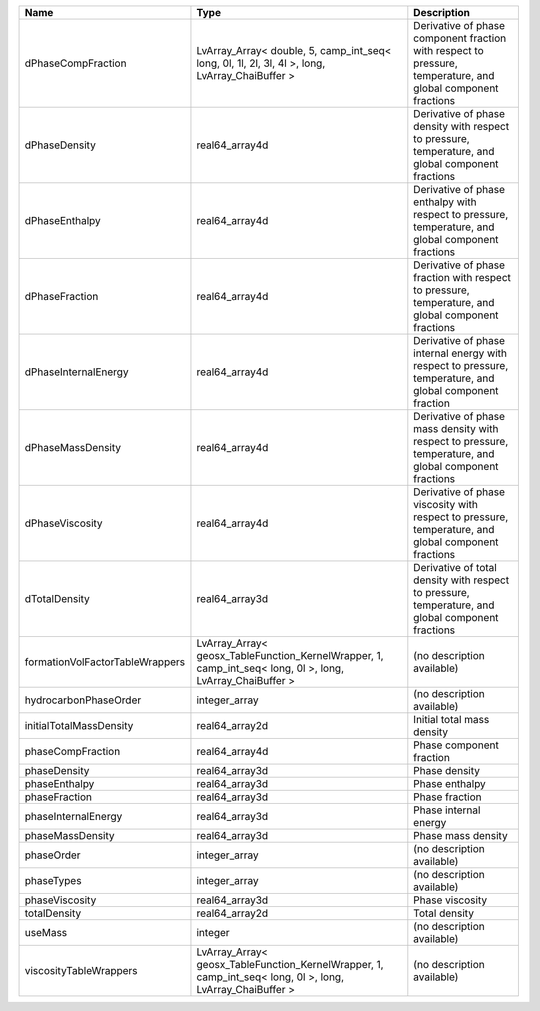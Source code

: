 

=============================== ========================================================================================================= ============================================================================================================ 
Name                            Type                                                                                                      Description                                                                                                  
=============================== ========================================================================================================= ============================================================================================================ 
dPhaseCompFraction              LvArray_Array< double, 5, camp_int_seq< long, 0l, 1l, 2l, 3l, 4l >, long, LvArray_ChaiBuffer >            Derivative of phase component fraction with respect to pressure, temperature, and global component fractions 
dPhaseDensity                   real64_array4d                                                                                            Derivative of phase density with respect to pressure, temperature, and global component fractions            
dPhaseEnthalpy                  real64_array4d                                                                                            Derivative of phase enthalpy with respect to pressure, temperature, and global component fractions           
dPhaseFraction                  real64_array4d                                                                                            Derivative of phase fraction with respect to pressure, temperature, and global component fractions           
dPhaseInternalEnergy            real64_array4d                                                                                            Derivative of phase internal energy with respect to pressure, temperature, and global component fraction     
dPhaseMassDensity               real64_array4d                                                                                            Derivative of phase mass density with respect to pressure, temperature, and global component fractions       
dPhaseViscosity                 real64_array4d                                                                                            Derivative of phase viscosity with respect to pressure, temperature, and global component fractions          
dTotalDensity                   real64_array3d                                                                                            Derivative of total density with respect to pressure, temperature, and global component fractions            
formationVolFactorTableWrappers LvArray_Array< geosx_TableFunction_KernelWrapper, 1, camp_int_seq< long, 0l >, long, LvArray_ChaiBuffer > (no description available)                                                                                   
hydrocarbonPhaseOrder           integer_array                                                                                             (no description available)                                                                                   
initialTotalMassDensity         real64_array2d                                                                                            Initial total mass density                                                                                   
phaseCompFraction               real64_array4d                                                                                            Phase component fraction                                                                                     
phaseDensity                    real64_array3d                                                                                            Phase density                                                                                                
phaseEnthalpy                   real64_array3d                                                                                            Phase enthalpy                                                                                               
phaseFraction                   real64_array3d                                                                                            Phase fraction                                                                                               
phaseInternalEnergy             real64_array3d                                                                                            Phase internal energy                                                                                        
phaseMassDensity                real64_array3d                                                                                            Phase mass density                                                                                           
phaseOrder                      integer_array                                                                                             (no description available)                                                                                   
phaseTypes                      integer_array                                                                                             (no description available)                                                                                   
phaseViscosity                  real64_array3d                                                                                            Phase viscosity                                                                                              
totalDensity                    real64_array2d                                                                                            Total density                                                                                                
useMass                         integer                                                                                                   (no description available)                                                                                   
viscosityTableWrappers          LvArray_Array< geosx_TableFunction_KernelWrapper, 1, camp_int_seq< long, 0l >, long, LvArray_ChaiBuffer > (no description available)                                                                                   
=============================== ========================================================================================================= ============================================================================================================ 


